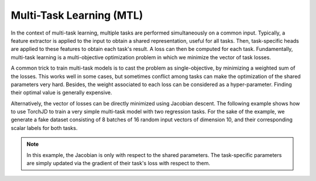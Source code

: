 Multi-Task Learning (MTL)
=========================

In the context of multi-task learning, multiple tasks are performed simultaneously on a common
input. Typically, a feature extractor is applied to the input to obtain a shared representation,
useful for all tasks. Then, task-specific heads are applied to these features to obtain each task's
result. A loss can then be computed for each task. Fundamentally, multi-task learning is a
multi-objective optimization problem in which we minimize the vector of task losses.

A common trick to train multi-task models is to cast the problem as single-objective, by minimizing
a weighted sum of the losses. This works well in some cases, but sometimes conflict among tasks can
make the optimization of the shared parameters very hard. Besides, the weight associated to each
loss can be considered as a hyper-parameter. Finding their optimal value is generally expensive.

Alternatively, the vector of losses can be directly minimized using Jacobian descent. The following
example shows how to use TorchJD to train a very simple multi-task model with two regression tasks.
For the sake of the example, we generate a fake dataset consisting of 8 batches of 16 random input
vectors of dimension 10, and their corresponding scalar labels for both tasks.


.. code-block:: python
    :emphasize-lines: 5-6, 19, 33-39

    import torch
    from torch.nn import Linear, MSELoss, ReLU, Sequential
    from torch.optim import SGD

    from torchjd import mtl_backward
    from torchjd.aggregation import UPGrad

    shared_module = Sequential(Linear(10, 5), ReLU(), Linear(5, 3), ReLU())
    task1_module = Linear(3, 1)
    task2_module = Linear(3, 1)
    params = [
        *shared_module.parameters(),
        *task1_module.parameters(),
        *task2_module.parameters(),
    ]

    loss_fn = MSELoss()
    optimizer = SGD(params, lr=0.1)
    A = UPGrad()

    inputs = torch.randn(8, 16, 10)  # 8 batches of 16 random input vectors of length 10
    task1_targets = torch.randn(8, 16, 1)  # 8 batches of 16 targets for the first task
    task2_targets = torch.randn(8, 16, 1)  # 8 batches of 16 targets for the second task

    for input, target1, target2 in zip(inputs, task1_targets, task2_targets):
        features = shared_module(input)
        output1 = task1_module(features)
        output2 = task2_module(features)
        loss1 = loss_fn(output1, target1)
        loss2 = loss_fn(output2, target2)

        optimizer.zero_grad()
        mtl_backward(
            losses=[loss1, loss2],
            features=features,
            tasks_params=[task1_module.parameters(), task2_module.parameters()],
            shared_params=shared_module.parameters(),
            A=A,
        )
        optimizer.step()

.. note::
    In this example, the Jacobian is only with respect to the shared parameters. The task-specific
    parameters are simply updated via the gradient of their task's loss with respect to them.
